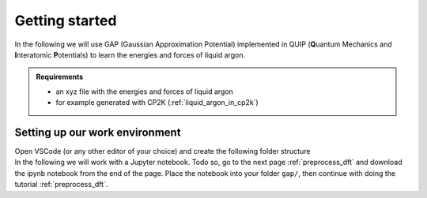 Getting started
***************

.. container:: abstract

    In the following we will use GAP (Gaussian Approximation Potential) implemented in QUIP (**Q**\uantum Mechanics and **I**\nteratomic **P**\otentials)
    to learn the energies and forces of liquid argon. 


.. admonition:: Requirements

     - an xyz file with the energies and forces of liquid argon
     - for example generated with CP2K (:ref:`liquid_argon_in_cp2k`)

Setting up our work environment
================================

.. container:: justify
    
    Open VSCode (or any other editor of your choice) and
    create the following folder structure
    
.. code-block::
    :dedent: 0 

    |   your-project
    |   |---dft
    |   |   |---2_body_potential
    |   |   |---liquid_argon_85K
    |   |   |   |---Argon_Simulation-pos-1.xyz
    |   |   |   |---Argon_Simulation-frc-1.xyz
    |   |---gap
    |   |   |---cut_off_4A
    
.. container:: justify
    
    In the following we will work with a Jupyter notebook. Todo so, go to the next page :ref:`preprocess_dft` and download the ipynb notebook from the end of the page.
    Place the notebook into your folder ``gap/``, then continue with doing the tutorial :ref:`preprocess_dft`.




